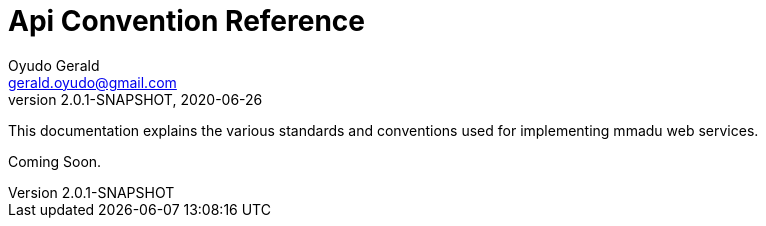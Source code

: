 = Api Convention Reference
Oyudo Gerald <gerald.oyudo@gmail.com>
v2.0.1-SNAPSHOT, 2020-06-26
:toc:
:sectnums:
:showtitle:
:page-navtitle: API Convention Reference
:page-excerpt: General API Documentation Refrence
:page-root:
:imagesdir: {page-root}/images
:permalink: /:title/
:page-layout: reference
:snippets: ../apis/snippets
:version: master

This documentation explains the various standards and conventions used for implementing
mmadu web services.

Coming Soon.